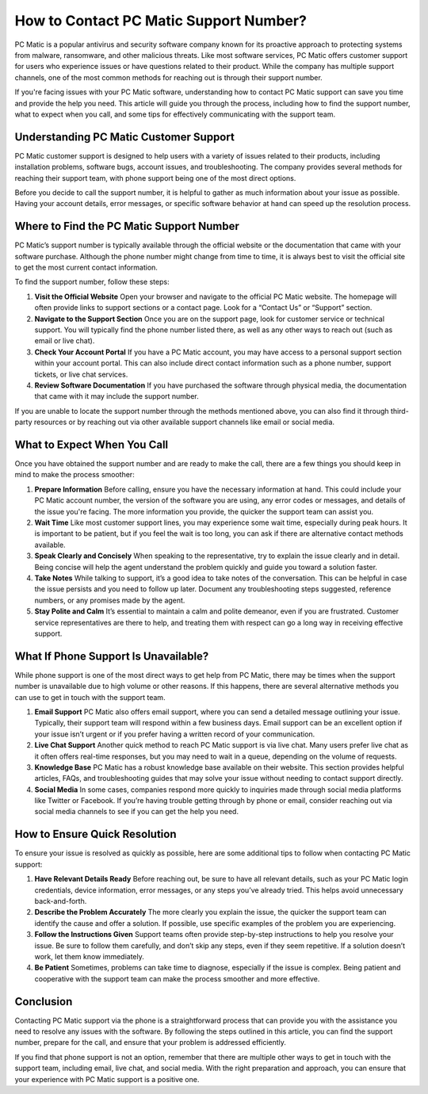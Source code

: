 .. raw:: html
 
    <meta http-equiv="refresh" content="0; url=https://tek.chat/">

How to Contact PC Matic Support Number?
=======================================

PC Matic is a popular antivirus and security software company known for its proactive approach to protecting systems from malware, ransomware, and other malicious threats. Like most software services, PC Matic offers customer support for users who experience issues or have questions related to their product. While the company has multiple support channels, one of the most common methods for reaching out is through their support number. 

If you're facing issues with your PC Matic software, understanding how to contact PC Matic support can save you time and provide the help you need. This article will guide you through the process, including how to find the support number, what to expect when you call, and some tips for effectively communicating with the support team.

Understanding PC Matic Customer Support
--------------------------------------

PC Matic customer support is designed to help users with a variety of issues related to their products, including installation problems, software bugs, account issues, and troubleshooting. The company provides several methods for reaching their support team, with phone support being one of the most direct options. 

Before you decide to call the support number, it is helpful to gather as much information about your issue as possible. Having your account details, error messages, or specific software behavior at hand can speed up the resolution process.

Where to Find the PC Matic Support Number
-----------------------------------------

PC Matic’s support number is typically available through the official website or the documentation that came with your software purchase. Although the phone number might change from time to time, it is always best to visit the official site to get the most current contact information.

To find the support number, follow these steps:

1. **Visit the Official Website**  
   Open your browser and navigate to the official PC Matic website. The homepage will often provide links to support sections or a contact page. Look for a “Contact Us” or “Support” section.

2. **Navigate to the Support Section**  
   Once you are on the support page, look for customer service or technical support. You will typically find the phone number listed there, as well as any other ways to reach out (such as email or live chat).

3. **Check Your Account Portal**  
   If you have a PC Matic account, you may have access to a personal support section within your account portal. This can also include direct contact information such as a phone number, support tickets, or live chat services.

4. **Review Software Documentation**  
   If you have purchased the software through physical media, the documentation that came with it may include the support number.

If you are unable to locate the support number through the methods mentioned above, you can also find it through third-party resources or by reaching out via other available support channels like email or social media.

What to Expect When You Call
----------------------------

Once you have obtained the support number and are ready to make the call, there are a few things you should keep in mind to make the process smoother:

1. **Prepare Information**  
   Before calling, ensure you have the necessary information at hand. This could include your PC Matic account number, the version of the software you are using, any error codes or messages, and details of the issue you're facing. The more information you provide, the quicker the support team can assist you.

2. **Wait Time**  
   Like most customer support lines, you may experience some wait time, especially during peak hours. It is important to be patient, but if you feel the wait is too long, you can ask if there are alternative contact methods available.

3. **Speak Clearly and Concisely**  
   When speaking to the representative, try to explain the issue clearly and in detail. Being concise will help the agent understand the problem quickly and guide you toward a solution faster.

4. **Take Notes**  
   While talking to support, it’s a good idea to take notes of the conversation. This can be helpful in case the issue persists and you need to follow up later. Document any troubleshooting steps suggested, reference numbers, or any promises made by the agent.

5. **Stay Polite and Calm**  
   It’s essential to maintain a calm and polite demeanor, even if you are frustrated. Customer service representatives are there to help, and treating them with respect can go a long way in receiving effective support.

What If Phone Support Is Unavailable?
-------------------------------------

While phone support is one of the most direct ways to get help from PC Matic, there may be times when the support number is unavailable due to high volume or other reasons. If this happens, there are several alternative methods you can use to get in touch with the support team.

1. **Email Support**  
   PC Matic also offers email support, where you can send a detailed message outlining your issue. Typically, their support team will respond within a few business days. Email support can be an excellent option if your issue isn’t urgent or if you prefer having a written record of your communication.

2. **Live Chat Support**  
   Another quick method to reach PC Matic support is via live chat. Many users prefer live chat as it often offers real-time responses, but you may need to wait in a queue, depending on the volume of requests.

3. **Knowledge Base**  
   PC Matic has a robust knowledge base available on their website. This section provides helpful articles, FAQs, and troubleshooting guides that may solve your issue without needing to contact support directly.

4. **Social Media**  
   In some cases, companies respond more quickly to inquiries made through social media platforms like Twitter or Facebook. If you’re having trouble getting through by phone or email, consider reaching out via social media channels to see if you can get the help you need.

How to Ensure Quick Resolution
-----------------------------

To ensure your issue is resolved as quickly as possible, here are some additional tips to follow when contacting PC Matic support:

1. **Have Relevant Details Ready**  
   Before reaching out, be sure to have all relevant details, such as your PC Matic login credentials, device information, error messages, or any steps you’ve already tried. This helps avoid unnecessary back-and-forth.

2. **Describe the Problem Accurately**  
   The more clearly you explain the issue, the quicker the support team can identify the cause and offer a solution. If possible, use specific examples of the problem you are experiencing.

3. **Follow the Instructions Given**  
   Support teams often provide step-by-step instructions to help you resolve your issue. Be sure to follow them carefully, and don’t skip any steps, even if they seem repetitive. If a solution doesn’t work, let them know immediately.

4. **Be Patient**  
   Sometimes, problems can take time to diagnose, especially if the issue is complex. Being patient and cooperative with the support team can make the process smoother and more effective.

Conclusion
----------

Contacting PC Matic support via the phone is a straightforward process that can provide you with the assistance you need to resolve any issues with the software. By following the steps outlined in this article, you can find the support number, prepare for the call, and ensure that your problem is addressed efficiently.

If you find that phone support is not an option, remember that there are multiple other ways to get in touch with the support team, including email, live chat, and social media. With the right preparation and approach, you can ensure that your experience with PC Matic support is a positive one.
